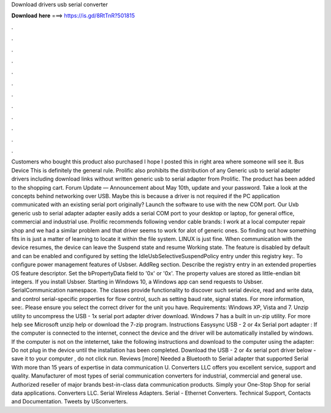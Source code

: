 Download drivers usb serial converter

𝐃𝐨𝐰𝐧𝐥𝐨𝐚𝐝 𝐡𝐞𝐫𝐞 ===> https://is.gd/8RtTnR?501815

.

.

.

.

.

.

.

.

.

.

.

.

Customers who bought this product also purchased I hope I posted this in right area where someone will see it. Bus Device This is definitely the general rule. Prolific also prohibits the distribution of any Generic usb to serial adapter drivers including download links without written generic usb to serial adapter from Prolific. The product has been added to the shopping cart.
Forum Update — Announcement about May 10th, update and your password. Take a look at the concepts behind networking over USB. Maybe this is because a driver is not required if the PC application communicated with an existing serial port originally? Launch the software to use with the new COM port. Our Uxb generic usb to serial adapter adapter easily adds a serial COM port to your desktop or laptop, for general office, commercial and industrial use.
Prolific recommends following vendor cable brands: I work at a local computer repair shop and we had a similar problem and that driver seems to work for alot of generic ones. So finding out how something fits in is just a matter of learning to locate it within the file system. LINUX is just fine. When communication with the device resumes, the device can leave the Suspend state and resume Working state.
The feature is disabled by default and can be enabled and configured by setting the IdleUsbSelectiveSuspendPolicy entry under this registry key:. To configure power management features of Usbser. AddReg section. Describe the registry entry in an extended properties OS feature descriptor. Set the bPropertyData field to '0x' or '0x'.
The property values are stored as little-endian bit integers. If you install Usbser. Starting in Windows 10, a Windows app can send requests to Usbser. SerialCommunication namespace. The classes provide functionality to discover such serial device, read and write data, and control serial-specific properties for flow control, such as setting baud rate, signal states.
For more information, see:. Please ensure you select the correct driver for the unit you have. Requirements: Windows XP, Vista and 7. Unzip utility to uncompress the USB - 1x serial port adapter driver download. Windows 7 has a built in un-zip utility. For more help see Microsoft unzip help or download the 7-zip program. Instructions Easysync USB - 2 or 4x Serial port adapter : If the computer is connected to the internet, connect the device and the driver will be automatically installed by windows.
If the computer is not on the inteternet, take the following instructions and download to the computer using the adapter: Do not plug in the device until the installation has been completed. Download the USB - 2 or 4x serial port driver below - save it to your computer , do not click run.
Reviews [more] Needed a Bluetooth to Serial adapter that supported Serial With more than 15 years of expertise in data communication U. Converters LLC offers you excellent service, support and quality.
Manufacturer of most types of serial communication converters for industrial, commercial and general use. Authorized reseller of major brands best-in-class data communication products. Simply your One-Stop Shop for serial data applications. Converters LLC. Serial Wireless Adapters. Serial - Ethernet Converters. Technical Support, Contacts and Documentation. Tweets by USconverters.